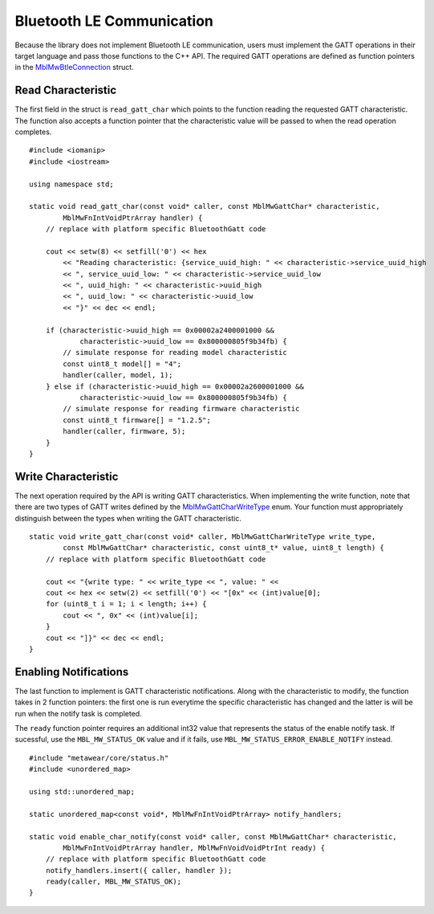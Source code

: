 .. highlight:: cpp

Bluetooth LE Communication
==========================
Because the library does not implement Bluetooth LE communication, users must implement the GATT operations in their target language and pass those 
functions to the C++ API.  The required GATT operations are defined as function pointers in the 
`MblMwBtleConnection <https://mbientlab.com/docs/metawear/cpp/latest/structMblMwBtleConnection.html>`_ struct.

Read Characteristic
-------------------
The first field in the struct is ``read_gatt_char`` which points to the function reading the requested GATT characteristic.  The function also 
accepts a function pointer that the characteristic value will be passed to when the read operation completes.  ::

    #include <iomanip>
    #include <iostream>

    using namespace std;

    static void read_gatt_char(const void* caller, const MblMwGattChar* characteristic, 
            MblMwFnIntVoidPtrArray handler) {
        // replace with platform specific BluetoothGatt code

        cout << setw(8) << setfill('0') << hex 
            << "Reading characteristic: {service_uuid_high: " << characteristic->service_uuid_high
            << ", service_uuid_low: " << characteristic->service_uuid_low
            << ", uuid_high: " << characteristic->uuid_high 
            << ", uuid_low: " << characteristic->uuid_low 
            << "}" << dec << endl;

        if (characteristic->uuid_high == 0x00002a2400001000 && 
                characteristic->uuid_low == 0x800000805f9b34fb) {
            // simulate response for reading model characteristic
            const uint8_t model[] = "4";
            handler(caller, model, 1);
        } else if (characteristic->uuid_high == 0x00002a2600001000 && 
                characteristic->uuid_low == 0x800000805f9b34fb) {
            // simulate response for reading firmware characteristic
            const uint8_t firmware[] = "1.2.5";
            handler(caller, firmware, 5);
        }
    }

Write Characteristic
--------------------
The next operation required by the API is writing GATT characteristics.  When implementing the write function, note that there are two types of 
GATT writes defined by the 
`MblMwGattCharWriteType  <https://mbientlab.com/docs/metawear/cpp/0/btle__connection_8h.html#a3cb392874fc65c2703366e9185c7122d>`_ enum.  Your function 
must appropriately distinguish between the types when writing the GATT characteristic.  ::

    static void write_gatt_char(const void* caller, MblMwGattCharWriteType write_type, 
            const MblMwGattChar* characteristic, const uint8_t* value, uint8_t length) {
        // replace with platform specific BluetoothGatt code

        cout << "{write type: " << write_type << ", value: " << 
        cout << hex << setw(2) << setfill('0') << "[0x" << (int)value[0];
        for (uint8_t i = 1; i < length; i++) {
            cout << ", 0x" << (int)value[i];
        }
        cout << "]}" << dec << endl;
    }

Enabling Notifications
----------------------
The last function to implement is GATT characteristic notifications.  Along with the characteristic to modify, the function takes in 2 function 
pointers: the first one is run everytime the specific characteristic has changed and the latter is will be run when the notify task is completed.  

The ``ready`` function pointer requires an additional int32 value that represents the status of the enable notify task.  If sucessful, use the  
``MBL_MW_STATUS_OK`` value and if it fails, use ``MBL_MW_STATUS_ERROR_ENABLE_NOTIFY`` instead.  ::

    #include "metawear/core/status.h"
    #include <unordered_map>

    using std::unordered_map;

    static unordered_map<const void*, MblMwFnIntVoidPtrArray> notify_handlers;

    static void enable_char_notify(const void* caller, const MblMwGattChar* characteristic, 
            MblMwFnIntVoidPtrArray handler, MblMwFnVoidVoidPtrInt ready) {
        // replace with platform specific BluetoothGatt code
        notify_handlers.insert({ caller, handler });
        ready(caller, MBL_MW_STATUS_OK);
    }

